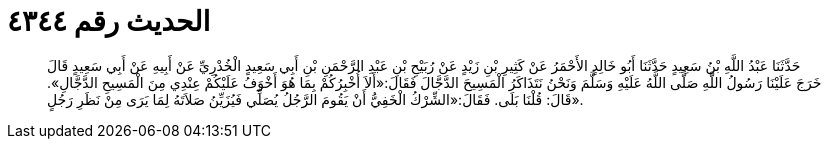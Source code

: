 
= الحديث رقم ٤٣٤٤

[quote.hadith]
حَدَّثَنَا عَبْدُ اللَّهِ بْنُ سَعِيدٍ حَدَّثَنَا أَبُو خَالِدٍ الأَحْمَرُ عَنْ كَثِيرِ بْنِ زَيْدٍ عَنْ رُبَيْحِ بْنِ عَبْدِ الرَّحْمَنِ بْنِ أَبِي سَعِيدٍ الْخُدْرِيِّ عَنْ أَبِيهِ عَنْ أَبِي سَعِيدٍ قَالَ خَرَجَ عَلَيْنَا رَسُولُ اللَّهِ صَلَّى اللَّهُ عَلَيْهِ وَسَلَّمَ وَنَحْنُ نَتَذَاكَرُ الْمَسِيحَ الدَّجَّالَ فَقَالَ:«أَلاَ أُخْبِرُكُمْ بِمَا هُوَ أَخْوَفُ عَلَيْكُمْ عِنْدِي مِنَ الْمَسِيحِ الدَّجَّالِ». قَالَ: قُلْنَا بَلَى. فَقَالَ:«الشِّرْكُ الْخَفِيُّ أَنْ يَقُومَ الرَّجُلُ يُصَلِّي فَيُزَيِّنُ صَلاَتَهُ لِمَا يَرَى مِنْ نَظَرِ رَجُلٍ».